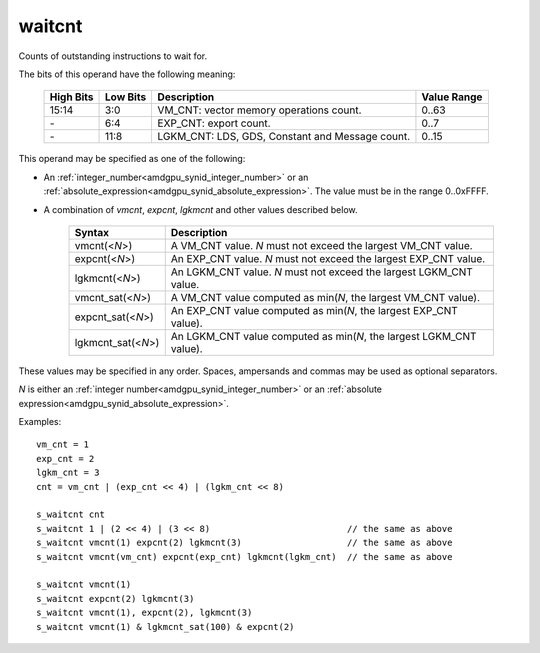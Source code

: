 ..
    **************************************************
    *                                                *
    *   Automatically generated file, do not edit!   *
    *                                                *
    **************************************************

.. _amdgpu_synid10_waitcnt:

waitcnt
===========================

Counts of outstanding instructions to wait for.

The bits of this operand have the following meaning:

    ========== ========= ================================================ ============
    High Bits  Low Bits  Description                                      Value Range
    ========== ========= ================================================ ============
    15:14      3:0       VM_CNT: vector memory operations count.          0..63
    \-         6:4       EXP_CNT: export count.                           0..7
    \-         11:8      LGKM_CNT: LDS, GDS, Constant and Message count.  0..15
    ========== ========= ================================================ ============

This operand may be specified as one of the following:

* An :ref:`integer_number<amdgpu_synid_integer_number>` or an :ref:`absolute_expression<amdgpu_synid_absolute_expression>`. The value must be in the range 0..0xFFFF.
* A combination of *vmcnt*, *expcnt*, *lgkmcnt* and other values described below.

    ====================== ======================================================================
    Syntax                 Description
    ====================== ======================================================================
    vmcnt(<*N*>)           A VM_CNT value. *N* must not exceed the largest VM_CNT value.
    expcnt(<*N*>)          An EXP_CNT value. *N* must not exceed the largest EXP_CNT value.
    lgkmcnt(<*N*>)         An LGKM_CNT value. *N* must not exceed the largest LGKM_CNT value.
    vmcnt_sat(<*N*>)       A VM_CNT value computed as min(*N*, the largest VM_CNT value).
    expcnt_sat(<*N*>)      An EXP_CNT value computed as min(*N*, the largest EXP_CNT value).
    lgkmcnt_sat(<*N*>)     An LGKM_CNT value computed as min(*N*, the largest LGKM_CNT value).
    ====================== ======================================================================

These values may be specified in any order. Spaces, ampersands and commas may be used as optional separators.

*N* is either an
:ref:`integer number<amdgpu_synid_integer_number>` or an
:ref:`absolute expression<amdgpu_synid_absolute_expression>`.

Examples:

.. parsed-literal::

    vm_cnt = 1
    exp_cnt = 2
    lgkm_cnt = 3
    cnt = vm_cnt | (exp_cnt << 4) | (lgkm_cnt << 8)

    s_waitcnt cnt
    s_waitcnt 1 | (2 << 4) | (3 << 8)                          // the same as above
    s_waitcnt vmcnt(1) expcnt(2) lgkmcnt(3)                    // the same as above
    s_waitcnt vmcnt(vm_cnt) expcnt(exp_cnt) lgkmcnt(lgkm_cnt)  // the same as above

    s_waitcnt vmcnt(1)
    s_waitcnt expcnt(2) lgkmcnt(3)
    s_waitcnt vmcnt(1), expcnt(2), lgkmcnt(3)
    s_waitcnt vmcnt(1) & lgkmcnt_sat(100) & expcnt(2)
